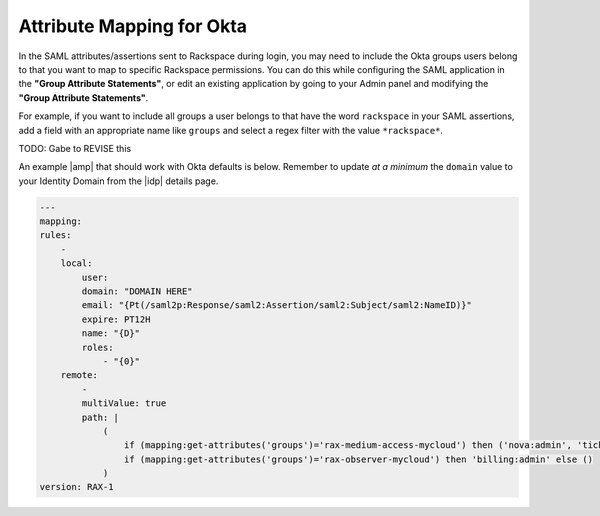 .. _okta-attribmapping-ug:

==========================
Attribute Mapping for Okta
==========================

In the SAML attributes/assertions sent to Rackspace during login, you may need
to include the Okta groups users belong to that you want to map to specific
Rackspace permissions. You can do this while configuring the SAML application
in the **"Group Attribute Statements"**, or edit an existing application by
going to your Admin panel and modifying the **"Group Attribute Statements"**.


For example, if you want to include all groups a user belongs to that have the
word ``rackspace`` in your SAML assertions, add a field with an appropriate
name like ``groups`` and select a regex filter with the value ``*rackspace*``.

.. image:: create_app_5.png

TODO: Gabe to REVISE this


An example |amp| that should work with Okta defaults is below. Remember to
update *at a minimum* the ``domain`` value to your Identity Domain from the
|idp| details page.

.. code-block:: yaml

    ---
    mapping:
    rules:
        -
        local:
            user:
            domain: "DOMAIN HERE"
            email: "{Pt(/saml2p:Response/saml2:Assertion/saml2:Subject/saml2:NameID)}"
            expire: PT12H
            name: "{D}"
            roles:
                - "{0}"
        remote:
            -
            multiValue: true
            path: |
                (
                    if (mapping:get-attributes('groups')='rax-medium-access-mycloud') then ('nova:admin', 'ticketing:admin') else (),
                    if (mapping:get-attributes('groups')='rax-observer-mycloud') then 'billing:admin' else ()
                )
    version: RAX-1


